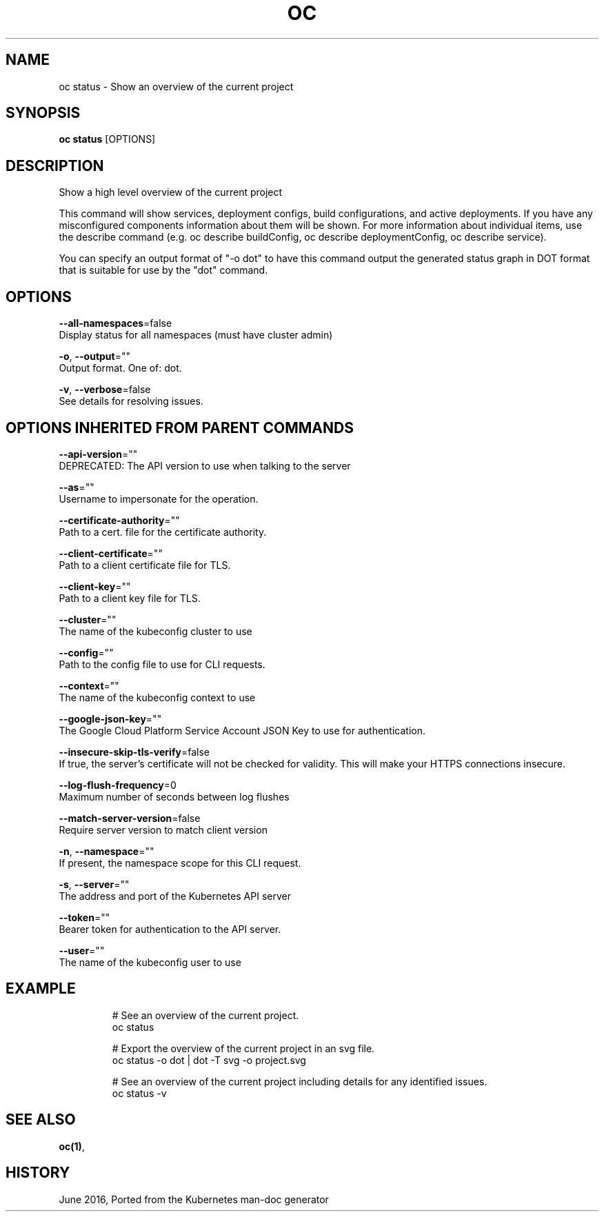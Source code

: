 .TH "OC" "1" " Openshift CLI User Manuals" "Openshift" "June 2016"  ""


.SH NAME
.PP
oc status \- Show an overview of the current project


.SH SYNOPSIS
.PP
\fBoc status\fP [OPTIONS]


.SH DESCRIPTION
.PP
Show a high level overview of the current project

.PP
This command will show services, deployment configs, build configurations, and active deployments.
If you have any misconfigured components information about them will be shown. For more information
about individual items, use the describe command (e.g. oc describe buildConfig,
oc describe deploymentConfig, oc describe service).

.PP
You can specify an output format of "\-o dot" to have this command output the generated status
graph in DOT format that is suitable for use by the "dot" command.


.SH OPTIONS
.PP
\fB\-\-all\-namespaces\fP=false
    Display status for all namespaces (must have cluster admin)

.PP
\fB\-o\fP, \fB\-\-output\fP=""
    Output format. One of: dot.

.PP
\fB\-v\fP, \fB\-\-verbose\fP=false
    See details for resolving issues.


.SH OPTIONS INHERITED FROM PARENT COMMANDS
.PP
\fB\-\-api\-version\fP=""
    DEPRECATED: The API version to use when talking to the server

.PP
\fB\-\-as\fP=""
    Username to impersonate for the operation.

.PP
\fB\-\-certificate\-authority\fP=""
    Path to a cert. file for the certificate authority.

.PP
\fB\-\-client\-certificate\fP=""
    Path to a client certificate file for TLS.

.PP
\fB\-\-client\-key\fP=""
    Path to a client key file for TLS.

.PP
\fB\-\-cluster\fP=""
    The name of the kubeconfig cluster to use

.PP
\fB\-\-config\fP=""
    Path to the config file to use for CLI requests.

.PP
\fB\-\-context\fP=""
    The name of the kubeconfig context to use

.PP
\fB\-\-google\-json\-key\fP=""
    The Google Cloud Platform Service Account JSON Key to use for authentication.

.PP
\fB\-\-insecure\-skip\-tls\-verify\fP=false
    If true, the server's certificate will not be checked for validity. This will make your HTTPS connections insecure.

.PP
\fB\-\-log\-flush\-frequency\fP=0
    Maximum number of seconds between log flushes

.PP
\fB\-\-match\-server\-version\fP=false
    Require server version to match client version

.PP
\fB\-n\fP, \fB\-\-namespace\fP=""
    If present, the namespace scope for this CLI request.

.PP
\fB\-s\fP, \fB\-\-server\fP=""
    The address and port of the Kubernetes API server

.PP
\fB\-\-token\fP=""
    Bearer token for authentication to the API server.

.PP
\fB\-\-user\fP=""
    The name of the kubeconfig user to use


.SH EXAMPLE
.PP
.RS

.nf
  # See an overview of the current project.
  oc status

  # Export the overview of the current project in an svg file.
  oc status \-o dot | dot \-T svg \-o project.svg

  # See an overview of the current project including details for any identified issues.
  oc status \-v

.fi
.RE


.SH SEE ALSO
.PP
\fBoc(1)\fP,


.SH HISTORY
.PP
June 2016, Ported from the Kubernetes man\-doc generator
